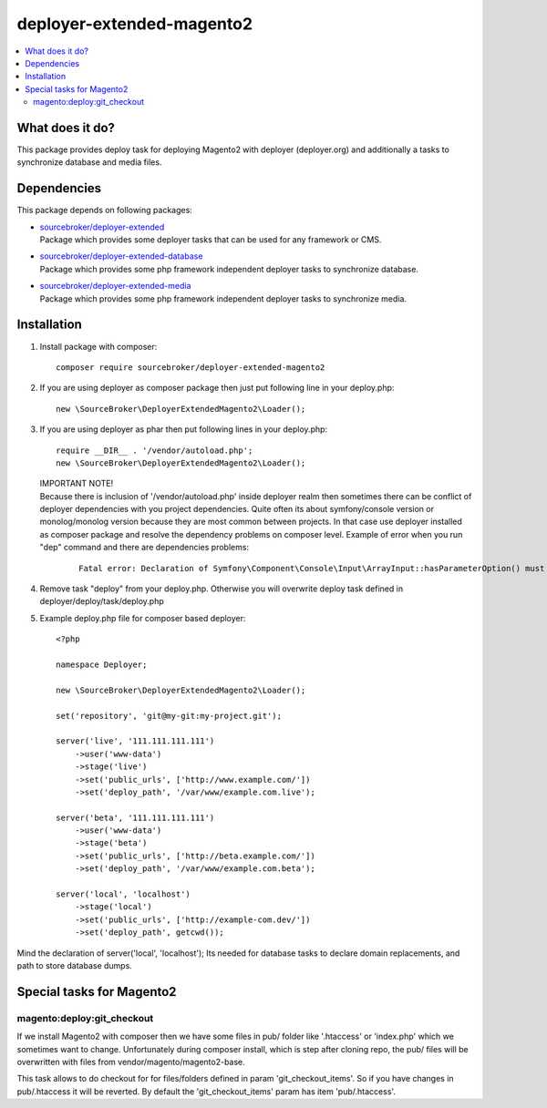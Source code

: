 deployer-extended-magento2
==========================

.. contents:: :local:

What does it do?
----------------

This package provides deploy task for deploying Magento2 with deployer (deployer.org) and additionally a tasks
to synchronize database and media files.

Dependencies
------------

This package depends on following packages:

- | `sourcebroker/deployer-extended`_
  | Package which provides some deployer tasks that can be used for any framework or CMS.

- | `sourcebroker/deployer-extended-database`_
  | Package which provides some php framework independent deployer tasks to synchronize database.

- | `sourcebroker/deployer-extended-media`_
  | Package which provides some php framework independent deployer tasks to synchronize media.


Installation
------------

1) Install package with composer:
   ::

      composer require sourcebroker/deployer-extended-magento2

2) If you are using deployer as composer package then just put following line in your deploy.php:
   ::

      new \SourceBroker\DeployerExtendedMagento2\Loader();

3) If you are using deployer as phar then put following lines in your deploy.php:
   ::

      require __DIR__ . '/vendor/autoload.php';
      new \SourceBroker\DeployerExtendedMagento2\Loader();

   | IMPORTANT NOTE!
   | Because there is inclusion of '/vendor/autoload.php' inside deployer realm then sometimes there can be conflict
     of deployer dependencies with you project dependencies. Quite often its about symfony/console version or
     monolog/monolog version because they are most common between projects. In that case use deployer installed as
     composer package and resolve the dependency problems on composer level. Example of error when you run "dep" command
     and there are dependencies problems:

     ::

      Fatal error: Declaration of Symfony\Component\Console\Input\ArrayInput::hasParameterOption() must be compatible with Symfony\Component\Console\Input\InputInterface::hasParameterOption($values, $onlyParams = false) in /.../vendor/symfony/symfony/src/Symfony/Component/Console/Input/ArrayInput.php on line 190


4) Remove task "deploy" from your deploy.php. Otherwise you will overwrite deploy task defined in
   deployer/deploy/task/deploy.php

5) Example deploy.php file for composer based deployer:
   ::

    <?php

    namespace Deployer;

    new \SourceBroker\DeployerExtendedMagento2\Loader();

    set('repository', 'git@my-git:my-project.git');

    server('live', '111.111.111.111')
        ->user('www-data')
        ->stage('live')
        ->set('public_urls', ['http://www.example.com/'])
        ->set('deploy_path', '/var/www/example.com.live');

    server('beta', '111.111.111.111')
        ->user('www-data')
        ->stage('beta')
        ->set('public_urls', ['http://beta.example.com/'])
        ->set('deploy_path', '/var/www/example.com.beta');

    server('local', 'localhost')
        ->stage('local')
        ->set('public_urls', ['http://example-com.dev/'])
        ->set('deploy_path', getcwd());


Mind the declaration of server('local', 'localhost'); Its needed for database tasks to declare domain replacements,
and path to store database dumps.


Special tasks for Magento2
-------------------------

magento:deploy:git_checkout
+++++++++++++++++++++++++++

If we install Magento2 with composer then we have some files in pub/ folder like '.htaccess' or 'index.php' which we
sometimes want to change. Unfortunately during composer install, which is step after cloning repo, the pub/ files will
be overwritten with files from vendor/magento/magento2-base.

This task allows to do checkout for for files/folders defined in param 'git_checkout_items'. So if you have changes in
pub/.htaccess it will be reverted. By default the 'git_checkout_items' param has item 'pub/.htaccess'.


.. _sourcebroker/deployer-extended: https://github.com/sourcebroker/deployer-extended
.. _sourcebroker/deployer-extended-media: https://github.com/sourcebroker/deployer-extended-media
.. _sourcebroker/deployer-extended-database: https://github.com/sourcebroker/deployer-extended-database
